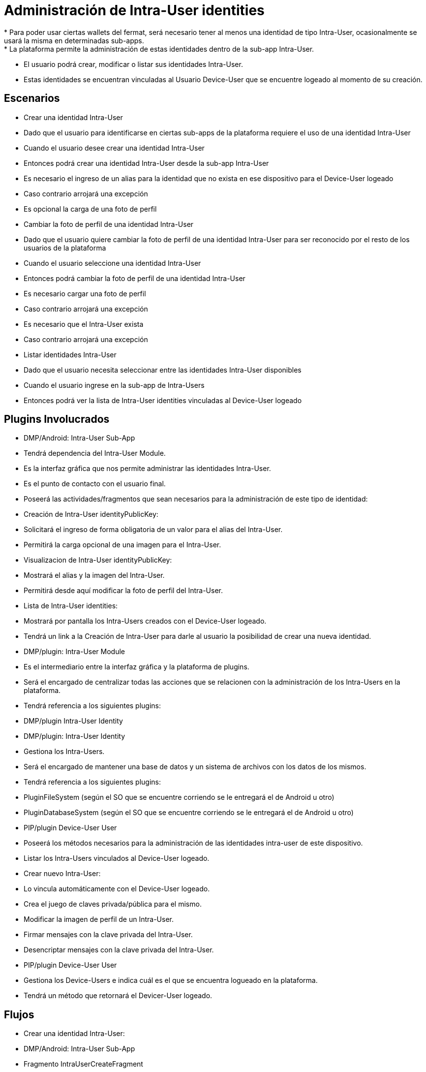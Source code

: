 # Administración de Intra-User identities
* Para poder usar ciertas wallets del fermat, será necesario tener al menos una identidad de tipo Intra-User, ocasionalmente se usará la misma en determinadas sub-apps.
* La plataforma permite la administración de estas identidades dentro de la sub-app Intra-User.
* El usuario podrá crear, modificar o listar sus identidades Intra-User.
* Estas identidades se encuentran vinculadas al Usuario Device-User que se encuentre logeado al momento de su creación.

## Escenarios
* Crear una identidad Intra-User
  * Dado que el usuario para identificarse en ciertas sub-apps de la plataforma requiere el uso de una identidad Intra-User
  * Cuando el usuario desee crear una identidad Intra-User
  * Entonces podrá crear una identidad Intra-User desde la sub-app Intra-User
  * Es necesario el ingreso de un alias para la identidad que no exista en ese dispositivo para el Device-User logeado
  * Caso contrario arrojará una excepción
  * Es opcional la carga de una foto de perfil

* Cambiar la foto de perfil de una identidad Intra-User
  * Dado que el usuario quiere cambiar la foto de perfil de una identidad Intra-User para ser reconocido por el resto de los usuarios de la plataforma
  * Cuando el usuario seleccione una identidad Intra-User
  * Entonces podrá cambiar la foto de perfil de una identidad Intra-User
  * Es necesario cargar una foto de perfil
  * Caso contrario arrojará una excepción
  * Es necesario que el Intra-User exista
  * Caso contrario arrojará una excepción

* Listar identidades Intra-User
  * Dado que el usuario necesita seleccionar entre las identidades Intra-User disponibles
  * Cuando el usuario ingrese en la sub-app de Intra-Users
  * Entonces podrá ver la lista de Intra-User identities vinculadas al Device-User logeado

## Plugins Involucrados
* DMP/Android: Intra-User Sub-App
  * Tendrá dependencia del Intra-User Module.
  * Es la interfaz gráfica que nos permite administrar las identidades Intra-User.
  * Es el punto de contacto con el usuario final.
  * Poseerá las actividades/fragmentos que sean necesarios para la administración de este tipo de identidad:
    * Creación de Intra-User identityPublicKey:
      * Solicitará el ingreso de forma obligatoria de un valor para el alias del Intra-User.
      * Permitirá la carga opcional de una imagen para el Intra-User.
    * Visualizacion de Intra-User identityPublicKey:
      * Mostrará el alias y la imagen del Intra-User.
      * Permitirá desde aquí modificar la foto de perfil del Intra-User.
    * Lista de Intra-User identities:
      * Mostrará por pantalla los Intra-Users creados con el Device-User logeado.
      * Tendrá un link a la Creación de Intra-User para darle al usuario la posibilidad de crear una nueva identidad.

* DMP/plugin: Intra-User Module
  * Es el intermediario entre la interfaz gráfica y la plataforma de plugins.
  * Será el encargado de centralizar todas las acciones que se relacionen con la administración de los Intra-Users en la plataforma.
  * Tendrá referencia a los siguientes plugins:
    * DMP/plugin Intra-User Identity

* DMP/plugin: Intra-User Identity
  * Gestiona los Intra-Users.
  * Será el encargado de mantener una base de datos y un sistema de archivos con los datos de los mismos.
  * Tendrá referencia a los siguientes plugins:
    * PluginFileSystem (según el SO que se encuentre corriendo se le entregará el de Android u otro)
    * PluginDatabaseSystem (según el SO que se encuentre corriendo se le entregará el de Android u otro)
    * PIP/plugin Device-User User
      * Poseerá los métodos necesarios para la administración de las identidades intra-user de este dispositivo.
  * Listar los Intra-Users vinculados al Device-User logeado.
  * Crear nuevo Intra-User:
    * Lo vincula automáticamente con el Device-User logeado.
    * Crea el juego de claves privada/pública para el mismo.
  * Modificar la imagen de perfil de un Intra-User.
  * Firmar mensajes con la clave privada del Intra-User.
  * Desencriptar mensajes con la clave privada del Intra-User.

* PIP/plugin Device-User User
 * Gestiona los Device-Users e indica cuál es el que se encuentra logueado en la plataforma.
 * Tendrá un método que retornará el Devicer-User logeado.

## Flujos
* Crear una identidad Intra-User:
 * DMP/Android: Intra-User Sub-App
   * Fragmento IntraUserCreateFragment
     * Campos: alias
     * Carga de archivo: foto de perfil
     * Submit: va a DMP/plugin Intra-User Module
 * DMP/plugin: Intra-User Module
   * Manager del plugin
     * método _createIntraUser(alias, foto de perfil)_
 * DMP/plugin: Intra-User Identity
   * Manager del plugin
     * método _createNewIntraUser(alias, foto de perfil)_

* Cambiar la foto de perfil de una identidad Intra-User:
 * DMP/Android: Intra-User Sub-App
   * Fragmento IntraUserViewFragment
     * Campos: alias (sólo lectura)
     * Carga de archivo: foto de perfil
     * Submit: va a DMP/plugin Intra-User Module
 * DMP/plugin: Intra-User Module
   * Manager del plugin
     * método _setNewProfileImage(foto de perfil, clave pública del intra-user)_
 * DMP/plugin: Intra-User Identity
   * Manager del plugin
     * método _setNewProfileImage(foto de perfil, clave pública del intra-user)_

* Listar identidades Intra-User:
 * DMP/Android: Intra-User Sub-App
   * Fragmento IntraUserListFragment
     * Lista Intra-Users
       * Campos:
         * foto de Perfil
          * alias
     * Link a "Crear una identidad Intra-User"
 * DMP/plugin: Intra-User Module
   * Manager del plugin
     * método _showAvailableLoginIdentities()_
 * DMP/plugin: Intra-User Identity
   * Manager del plugin
     * método _getIntraUsersFromCurrentDeviceUser()_

## Persistencia
* Las identidades de tipo Intra-User se almacenarán de forma mixta en base de datos y archivos (para fortalecer el tema de la seguridad).
* En base de datos se persistirá la siguiente información:
 * Alias
 * PublicKey del Intra-User
 * PublicKey del Device-User
* En archivo:
 * Foto de perfil
 * PrivateKey del Intra-User (el nombre del archivo deberá ser la publicKey del Intra-User)
